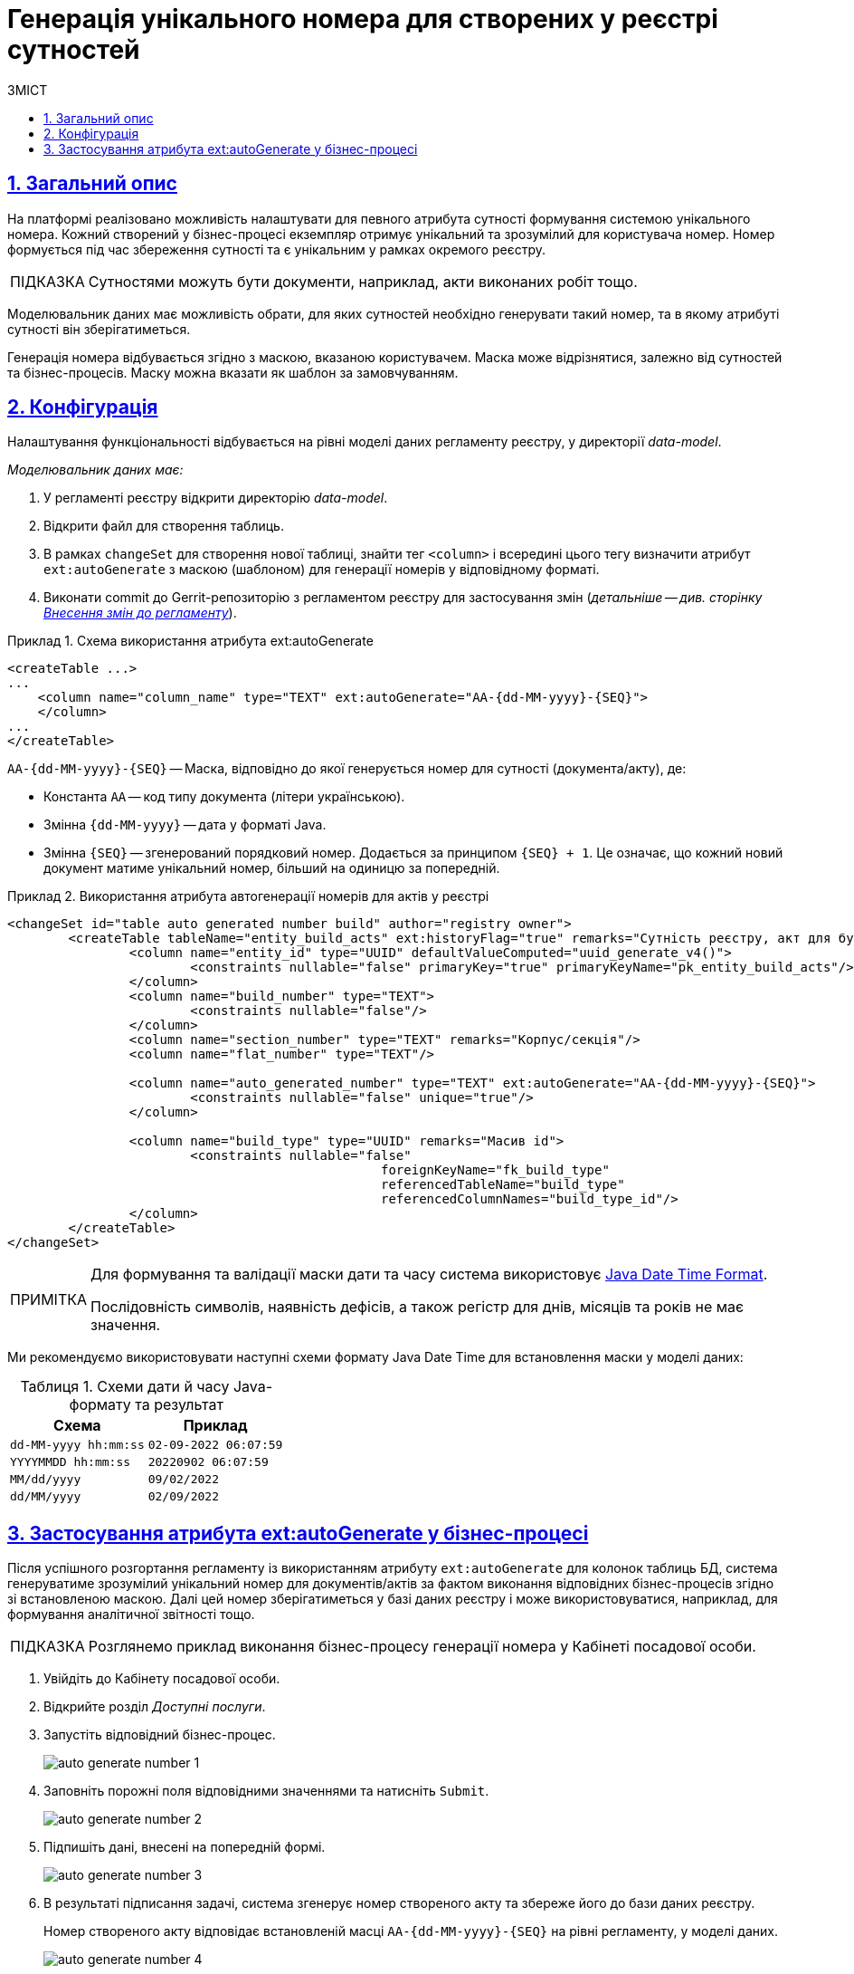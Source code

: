 = Генерація унікального номера для створених у реєстрі сутностей
:toc-title: ЗМІСТ
:toc: auto
:toclevels: 5
:experimental:
:important-caption:     ВАЖЛИВО
:note-caption:          ПРИМІТКА
:tip-caption:           ПІДКАЗКА
:warning-caption:       ПОПЕРЕДЖЕННЯ
:caution-caption:       УВАГА
:example-caption:           Приклад
:figure-caption:            Зображення
:table-caption:             Таблиця
:appendix-caption:          Додаток
:sectnums:
:sectnumlevels: 5
:sectanchors:
:sectlinks:
:partnums:

== Загальний опис

На платформі реалізовано можливість налаштувати для певного атрибута сутності формування системою унікального номера. Кожний створений у бізнес-процесі екземпляр отримує унікальний та зрозумілий для користувача номер. Номер формується під час збереження сутності та є унікальним у рамках окремого реєстру.

[TIP]
====
Сутностями можуть бути документи, наприклад, акти виконаних робіт тощо.
====

Моделювальник даних має можливість обрати, для яких сутностей необхідно генерувати такий номер, та в якому атрибуті сутності він зберігатиметься.

Генерація номера відбувається згідно з маскою, вказаною користувачем. Маска може відрізнятися, залежно від сутностей та бізнес-процесів. Маску можна вказати як шаблон за замовчуванням.

== Конфігурація

Налаштування функціональності відбувається на рівні моделі даних регламенту реєстру, у директорії _data-model_.

_Моделювальник даних має:_

. У регламенті реєстру відкрити директорію _data-model_.
. Відкрити файл для створення таблиць.
. В рамках `changeSet` для створення нової таблиці, знайти тег `<column>` і всередині цього тегу визначити атрибут `ext:autoGenerate` з маскою (шаблоном) для генерації номерів у відповідному форматі.
. Виконати commit до Gerrit-репозиторію з регламентом реєстру для застосування змін (_детальніше -- див. сторінку xref:registry-admin/regulations-deploy/registry-admin-instruments-access.adoc#commit-changes-to-gerrit[Внесення змін до регламенту]_).

.Схема використання атрибута ext:autoGenerate
====
[source,xml]
----
<createTable ...>
...
    <column name="column_name" type="TEXT" ext:autoGenerate="AA-{dd-MM-yyyy}-{SEQ}">
    </column>
...
</createTable>
----

`AA-{dd-MM-yyyy}-{SEQ}` -- Маска, відповідно до якої генерується номер для сутності (документа/акту), де:

* Константа `АА` -- код типу документа (літери українською).
* Змінна `{dd-MM-yyyy}` -- дата у форматі Java.
* Змінна `{SEQ}` -- згенерований порядковий номер. Додається за принципом `{SEQ} + 1`. Це означає, що кожний новий документ матиме унікальний номер, більший на одиницю за попередній.
====

.Використання атрибута автогенерації номерів для актів у реєстрі
====
[source,xml]
----
<changeSet id="table auto generated number build" author="registry owner">
	<createTable tableName="entity_build_acts" ext:historyFlag="true" remarks="Сутність реєстру, акт для будівель">
		<column name="entity_id" type="UUID" defaultValueComputed="uuid_generate_v4()">
			<constraints nullable="false" primaryKey="true" primaryKeyName="pk_entity_build_acts"/>
		</column>
		<column name="build_number" type="TEXT">
			<constraints nullable="false"/>
		</column>
		<column name="section_number" type="TEXT" remarks="Корпус/секція"/>
		<column name="flat_number" type="TEXT"/>

		<column name="auto_generated_number" type="TEXT" ext:autoGenerate="АА-{dd-MM-yyyy}-{SEQ}">
			<constraints nullable="false" unique="true"/>
		</column>

		<column name="build_type" type="UUID" remarks="Масив id">
			<constraints nullable="false"
						 foreignKeyName="fk_build_type"
						 referencedTableName="build_type"
						 referencedColumnNames="build_type_id"/>
		</column>
	</createTable>
</changeSet>
----
====

[NOTE]
====
Для формування та валідації маски дати та часу система використовує https://docs.oracle.com/javase/8/docs/api/java/time/format/DateTimeFormatter.html[Java Date Time Format].

Послідовність символів, наявність дефісів, а також регістр для днів, місяців та років не має значення.
====

Ми рекомендуємо використовувати наступні схеми формату Java Date Time для встановлення маски у моделі даних:


.Схеми дати й часу Java-формату та результат
|===
|Схема |Приклад

|`dd-MM-yyyy hh:mm:ss`
|`02-09-2022 06:07:59`

|`YYYYMMDD hh:mm:ss`
|`20220902 06:07:59`

|`MM/dd/yyyy`
|`09/02/2022`

|`dd/MM/yyyy`
|`02/09/2022`
|===

== Застосування атрибута ext:autoGenerate у бізнес-процесі

Після успішного розгортання регламенту із використанням атрибуту `ext:autoGenerate` для колонок таблиць БД, система генеруватиме зрозумілий унікальний номер для документів/актів за фактом виконання відповідних бізнес-процесів згідно зі встановленою маскою. Далі цей номер зберігатиметься у базі даних реєстру і може використовуватися, наприклад, для формування аналітичної звітності тощо.

[TIP]
====
Розглянемо приклад виконання бізнес-процесу генерації номера у Кабінеті посадової особи.
====

. Увійдіть до Кабінету посадової особи.
. Відкрийте розділ _Доступні послуги_.
. Запустіть відповідний бізнес-процес.
+
image:data-modeling/data/physical-model/bp-auto-generate-attribute/auto-generate-number-1.png[]

. Заповніть порожні поля відповідними значеннями та натисніть `Submit`.
+
image:data-modeling/data/physical-model/bp-auto-generate-attribute/auto-generate-number-2.png[]

. Підпишіть дані, внесені на попередній формі.
+
image:data-modeling/data/physical-model/bp-auto-generate-attribute/auto-generate-number-3.png[]

. В результаті підписання задачі, система згенерує номер створеного акту та збереже його до бази даних реєстру.
+
Номер створеного акту відповідає встановленій масці `AA-{dd-MM-yyyy}-{SEQ}` на рівні регламенту, у моделі даних.
+
image:data-modeling/data/physical-model/bp-auto-generate-attribute/auto-generate-number-4.png[]
+
В нашому випадку згенеровано акт №4 з кодом АА від 14-09-2022.

. Натисніть `Submit` для завершення процесу.
